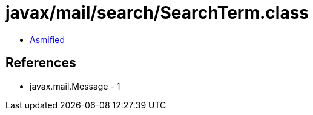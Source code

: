 = javax/mail/search/SearchTerm.class

 - link:SearchTerm-asmified.java[Asmified]

== References

 - javax.mail.Message - 1
